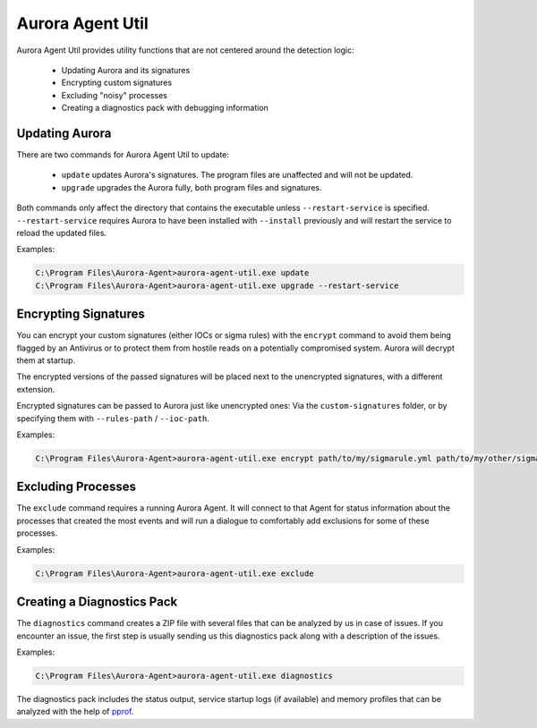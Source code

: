 Aurora Agent Util
=================

Aurora Agent Util provides utility functions that are not centered around the detection logic:

 - Updating Aurora and its signatures
 - Encrypting custom signatures
 - Excluding "noisy" processes
 - Creating a diagnostics pack with debugging information

Updating Aurora
---------------

There are two commands for Aurora Agent Util to update:

 - ``update`` updates Aurora's signatures. The program files are unaffected and will not be updated.
 - ``upgrade`` upgrades the Aurora fully, both program files and signatures.

Both commands only affect the directory that contains the executable unless ``--restart-service`` is specified.
``--restart-service`` requires Aurora to have been installed with ``--install`` previously and will restart the service
to reload the updated files.

Examples:

.. code:: doscon

   C:\Program Files\Aurora-Agent>aurora-agent-util.exe update
   C:\Program Files\Aurora-Agent>aurora-agent-util.exe upgrade --restart-service

Encrypting Signatures
---------------------

You can encrypt your custom signatures (either IOCs or sigma rules) with the ``encrypt`` command
to avoid them being flagged by an Antivirus
or to protect them from hostile reads on a potentially compromised system. Aurora will decrypt them at startup.

The encrypted versions of the passed signatures will be placed next to the unencrypted signatures, with a different
extension.

Encrypted signatures can be passed to Aurora just like unencrypted ones: Via the ``custom-signatures`` folder, or
by specifying them with ``--rules-path`` / ``--ioc-path``.

Examples:

.. code:: doscon

   C:\Program Files\Aurora-Agent>aurora-agent-util.exe encrypt path/to/my/sigmarule.yml path/to/my/other/sigmarule.yml

Excluding Processes
-------------------

The ``exclude`` command requires a running Aurora Agent. It will connect to that Agent for status information about
the processes that created the most events and will run a dialogue to comfortably add exclusions for some of these
processes.

Examples:

.. code:: doscon

   C:\Program Files\Aurora-Agent>aurora-agent-util.exe exclude

Creating a Diagnostics Pack
---------------------------

The ``diagnostics`` command creates a ZIP file with several files that can be analyzed by us in case of issues. If you encounter an issue, the first step is usually sending us this diagnostics pack along with a description of the issues.

Examples:

.. code:: doscon

   C:\Program Files\Aurora-Agent>aurora-agent-util.exe diagnostics

The diagnostics pack includes the status output, service startup logs (if available) and memory profiles that can be analyzed with the help of `pprof <https://jvns.ca/blog/2017/09/24/profiling-go-with-pprof/>`_.
